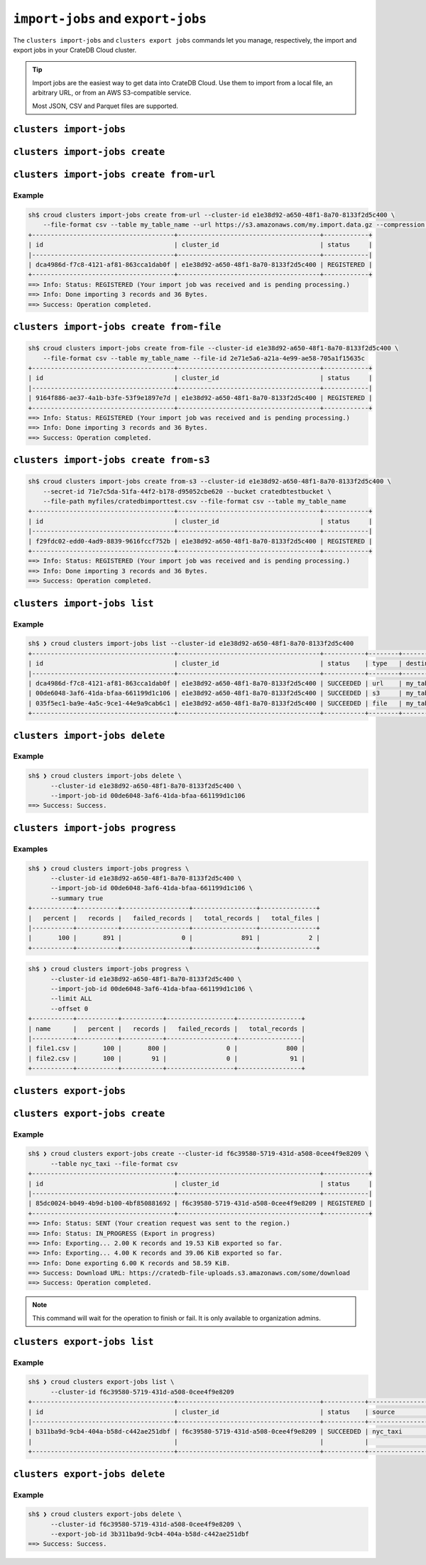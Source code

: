 .. _data-import-export:

===================================
``import-jobs`` and ``export-jobs``
===================================

The ``clusters import-jobs`` and ``clusters export jobs`` commands let you manage,
respectively, the import and export jobs in your CrateDB Cloud cluster.

.. tip::

   Import jobs are the easiest way to get data into CrateDB Cloud. Use them to import
   from a local file, an arbitrary URL, or from an AWS S3-compatible service.

   Most JSON, CSV and Parquet files are supported.


``clusters import-jobs``
========================

.. argparse::
   :module: croud.__main__
   :func: get_parser
   :prog: croud
   :path: clusters import-jobs
   :nosubcommands:



``clusters import-jobs create``
===============================

.. argparse::
   :module: croud.__main__
   :func: get_parser
   :prog: croud
   :path: clusters import-jobs create
   :nosubcommands:


``clusters import-jobs create from-url``
========================================

.. argparse::
   :module: croud.__main__
   :func: get_parser
   :prog: croud
   :path: clusters import-jobs create from-url

Example
-------

.. code-block:: console

   sh$ croud clusters import-jobs create from-url --cluster-id e1e38d92-a650-48f1-8a70-8133f2d5c400 \
       --file-format csv --table my_table_name --url https://s3.amazonaws.com/my.import.data.gz --compression gzip
   +--------------------------------------+--------------------------------------+------------+
   | id                                   | cluster_id                           | status     |
   |--------------------------------------+--------------------------------------+------------|
   | dca4986d-f7c8-4121-af81-863cca1dab0f | e1e38d92-a650-48f1-8a70-8133f2d5c400 | REGISTERED |
   +--------------------------------------+--------------------------------------+------------+
   ==> Info: Status: REGISTERED (Your import job was received and is pending processing.)
   ==> Info: Done importing 3 records and 36 Bytes.
   ==> Success: Operation completed.


``clusters import-jobs create from-file``
=========================================

.. argparse::
   :module: croud.__main__
   :func: get_parser
   :prog: croud
   :path: clusters import-jobs create from-file

.. code-block:: console

   sh$ croud clusters import-jobs create from-file --cluster-id e1e38d92-a650-48f1-8a70-8133f2d5c400 \
       --file-format csv --table my_table_name --file-id 2e71e5a6-a21a-4e99-ae58-705a1f15635c
   +--------------------------------------+--------------------------------------+------------+
   | id                                   | cluster_id                           | status     |
   |--------------------------------------+--------------------------------------+------------|
   | 9164f886-ae37-4a1b-b3fe-53f9e1897e7d | e1e38d92-a650-48f1-8a70-8133f2d5c400 | REGISTERED |
   +--------------------------------------+--------------------------------------+------------+
   ==> Info: Status: REGISTERED (Your import job was received and is pending processing.)
   ==> Info: Done importing 3 records and 36 Bytes.
   ==> Success: Operation completed.


``clusters import-jobs create from-s3``
=======================================

.. argparse::
   :module: croud.__main__
   :func: get_parser
   :prog: croud
   :path: clusters import-jobs create from-s3

.. code-block:: console

   sh$ croud clusters import-jobs create from-s3 --cluster-id e1e38d92-a650-48f1-8a70-8133f2d5c400 \
       --secret-id 71e7c5da-51fa-44f2-b178-d95052cbe620 --bucket cratedbtestbucket \
       --file-path myfiles/cratedbimporttest.csv --file-format csv --table my_table_name
   +--------------------------------------+--------------------------------------+------------+
   | id                                   | cluster_id                           | status     |
   |--------------------------------------+--------------------------------------+------------|
   | f29fdc02-edd0-4ad9-8839-9616fccf752b | e1e38d92-a650-48f1-8a70-8133f2d5c400 | REGISTERED |
   +--------------------------------------+--------------------------------------+------------+
   ==> Info: Status: REGISTERED (Your import job was received and is pending processing.)
   ==> Info: Done importing 3 records and 36 Bytes.
   ==> Success: Operation completed.


``clusters import-jobs list``
=============================

.. argparse::
   :module: croud.__main__
   :func: get_parser
   :prog: croud
   :path: clusters import-jobs list

Example
-------

.. code-block:: console

   sh$ ❯ croud clusters import-jobs list --cluster-id e1e38d92-a650-48f1-8a70-8133f2d5c400
   +--------------------------------------+--------------------------------------+-----------+--------+-------------------+
   | id                                   | cluster_id                           | status    | type   | destination       |
   |--------------------------------------+--------------------------------------+-----------+--------+-------------------|
   | dca4986d-f7c8-4121-af81-863cca1dab0f | e1e38d92-a650-48f1-8a70-8133f2d5c400 | SUCCEEDED | url    | my_table_name     |
   | 00de6048-3af6-41da-bfaa-661199d1c106 | e1e38d92-a650-48f1-8a70-8133f2d5c400 | SUCCEEDED | s3     | my_table_name     |
   | 035f5ec1-ba9e-4a5c-9ce1-44e9a9cab6c1 | e1e38d92-a650-48f1-8a70-8133f2d5c400 | SUCCEEDED | file   | my_table_name     |
   +--------------------------------------+--------------------------------------+-----------+--------+-------------------+


``clusters import-jobs delete``
===============================

.. argparse::
   :module: croud.__main__
   :func: get_parser
   :prog: croud
   :path: clusters import-jobs delete

Example
-------

.. code-block:: console

   sh$ ❯ croud clusters import-jobs delete \
         --cluster-id e1e38d92-a650-48f1-8a70-8133f2d5c400 \
         --import-job-id 00de6048-3af6-41da-bfaa-661199d1c106
   ==> Success: Success.


``clusters import-jobs progress``
=================================

.. argparse::
   :module: croud.__main__
   :func: get_parser
   :prog: croud
   :path: clusters import-jobs progress

Examples
--------

.. code-block:: console

   sh$ ❯ croud clusters import-jobs progress \
         --cluster-id e1e38d92-a650-48f1-8a70-8133f2d5c400 \
         --import-job-id 00de6048-3af6-41da-bfaa-661199d1c106 \
         --summary true
   +-----------+-----------+------------------+-----------------+---------------+
   |   percent |   records |   failed_records |   total_records |   total_files |
   |-----------+-----------+------------------+-----------------+---------------+
   |       100 |       891 |                0 |             891 |             2 |
   +-----------+-----------+------------------+-----------------+---------------+


.. code-block:: console

   sh$ ❯ croud clusters import-jobs progress \
         --cluster-id e1e38d92-a650-48f1-8a70-8133f2d5c400 \
         --import-job-id 00de6048-3af6-41da-bfaa-661199d1c106 \
         --limit ALL
         --offset 0
   +-----------+-----------+-----------+------------------+-----------------+
   | name      |   percent |   records |   failed_records |   total_records |
   |-----------+-----------+-----------+------------------+-----------------|
   | file1.csv |       100 |       800 |                0 |             800 |
   | file2.csv |       100 |        91 |                0 |              91 |
   +-----------+-----------+-----------+------------------+-----------------+


``clusters export-jobs``
========================

.. argparse::
   :module: croud.__main__
   :func: get_parser
   :prog: croud
   :path: clusters export-jobs
   :nosubcommands:


``clusters export-jobs create``
===============================

.. argparse::
   :module: croud.__main__
   :func: get_parser
   :prog: croud
   :path: clusters export-jobs create

Example
-------

.. code-block:: console

   sh$ ❯ croud clusters export-jobs create --cluster-id f6c39580-5719-431d-a508-0cee4f9e8209 \
         --table nyc_taxi --file-format csv
   +--------------------------------------+--------------------------------------+------------+
   | id                                   | cluster_id                           | status     |
   |--------------------------------------+--------------------------------------+------------|
   | 85dc0024-b049-4b9d-b100-4bf850881692 | f6c39580-5719-431d-a508-0cee4f9e8209 | REGISTERED |
   +--------------------------------------+--------------------------------------+------------+
   ==> Info: Status: SENT (Your creation request was sent to the region.)
   ==> Info: Status: IN_PROGRESS (Export in progress)
   ==> Info: Exporting... 2.00 K records and 19.53 KiB exported so far.
   ==> Info: Exporting... 4.00 K records and 39.06 KiB exported so far.
   ==> Info: Done exporting 6.00 K records and 58.59 KiB.
   ==> Success: Download URL: https://cratedb-file-uploads.s3.amazonaws.com/some/download
   ==> Success: Operation completed.


.. NOTE::

    This command will wait for the operation to finish or fail. It is only available
    to organization admins.


``clusters export-jobs list``
=============================

.. argparse::
   :module: croud.__main__
   :func: get_parser
   :prog: croud
   :path: clusters export-jobs list

Example
-------

.. code-block:: console

   sh$ ❯ croud clusters export-jobs list \
         --cluster-id f6c39580-5719-431d-a508-0cee4f9e8209
   +--------------------------------------+--------------------------------------+-----------+---------------------+-----------------------------------------------+
   | id                                   | cluster_id                           | status    | source              | destination                                   |
   |--------------------------------------+--------------------------------------+-----------+---------------------+-----------------------------------------------|
   | b311ba9d-9cb4-404a-b58d-c442ae251dbf | f6c39580-5719-431d-a508-0cee4f9e8209 | SUCCEEDED | nyc_taxi            | Format: csv                                   |
   |                                      |                                      |           |                     | File ID: 327ad0e6-607f-4f99-a4cc-c1e98bf28e4d |
   +--------------------------------------+--------------------------------------+-----------+---------------------+-----------------------------------------------+


``clusters export-jobs delete``
===============================

.. argparse::
   :module: croud.__main__
   :func: get_parser
   :prog: croud
   :path: clusters export-jobs delete

Example
-------

.. code-block:: console

   sh$ ❯ croud clusters export-jobs delete \
         --cluster-id f6c39580-5719-431d-a508-0cee4f9e8209 \
         --export-job-id 3b311ba9d-9cb4-404a-b58d-c442ae251dbf
   ==> Success: Success.

.. _here: https://hub.docker.com/r/crate/crate/tags

